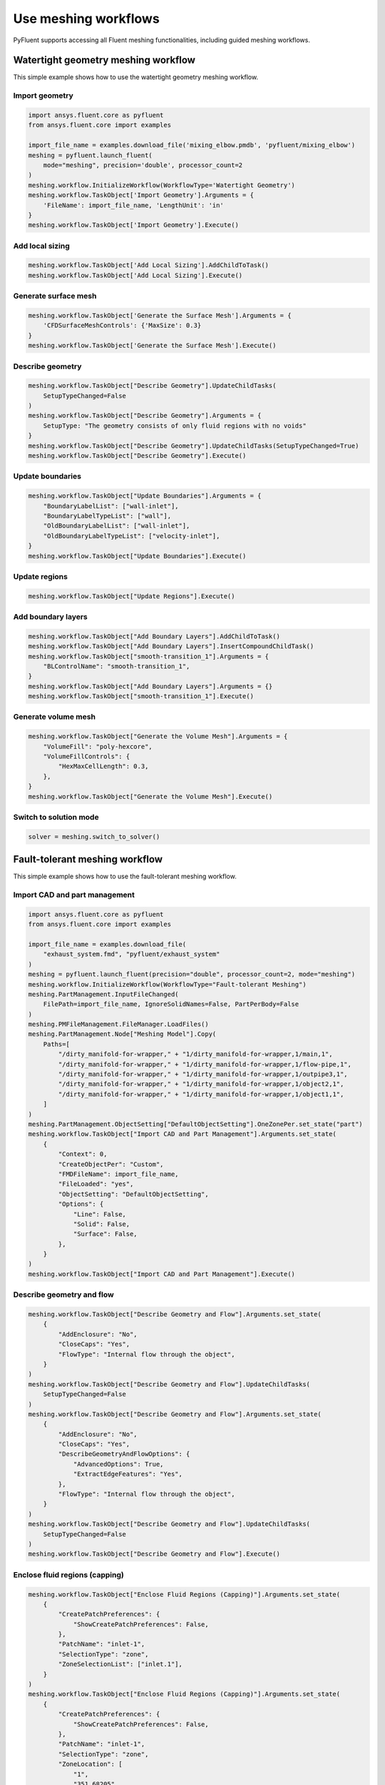 .. _ref_user_guide_meshing_workflows:

Use meshing workflows
=====================
PyFluent supports accessing all Fluent meshing functionalities, including 
guided meshing workflows.

Watertight geometry meshing workflow
------------------------------------
This simple example shows how to use the watertight geometry meshing workflow.

Import geometry
~~~~~~~~~~~~~~~

.. code:: python

    import ansys.fluent.core as pyfluent
    from ansys.fluent.core import examples

    import_file_name = examples.download_file('mixing_elbow.pmdb', 'pyfluent/mixing_elbow')
    meshing = pyfluent.launch_fluent(
        mode="meshing", precision='double', processor_count=2
    )
    meshing.workflow.InitializeWorkflow(WorkflowType='Watertight Geometry')
    meshing.workflow.TaskObject['Import Geometry'].Arguments = {
        'FileName': import_file_name, 'LengthUnit': 'in'
    }
    meshing.workflow.TaskObject['Import Geometry'].Execute()

Add local sizing
~~~~~~~~~~~~~~~~

.. code:: python

    meshing.workflow.TaskObject['Add Local Sizing'].AddChildToTask()
    meshing.workflow.TaskObject['Add Local Sizing'].Execute()

Generate surface mesh
~~~~~~~~~~~~~~~~~~~~~

.. code:: python

    meshing.workflow.TaskObject['Generate the Surface Mesh'].Arguments = {
        'CFDSurfaceMeshControls': {'MaxSize': 0.3}
    }
    meshing.workflow.TaskObject['Generate the Surface Mesh'].Execute()

Describe geometry
~~~~~~~~~~~~~~~~~

.. code:: python

    meshing.workflow.TaskObject["Describe Geometry"].UpdateChildTasks(
        SetupTypeChanged=False
    )
    meshing.workflow.TaskObject["Describe Geometry"].Arguments = {
        SetupType: "The geometry consists of only fluid regions with no voids"
    }
    meshing.workflow.TaskObject["Describe Geometry"].UpdateChildTasks(SetupTypeChanged=True)
    meshing.workflow.TaskObject["Describe Geometry"].Execute()

Update boundaries
~~~~~~~~~~~~~~~~~

.. code:: python

    meshing.workflow.TaskObject["Update Boundaries"].Arguments = {
        "BoundaryLabelList": ["wall-inlet"],
        "BoundaryLabelTypeList": ["wall"],
        "OldBoundaryLabelList": ["wall-inlet"],
        "OldBoundaryLabelTypeList": ["velocity-inlet"],
    }
    meshing.workflow.TaskObject["Update Boundaries"].Execute()

Update regions
~~~~~~~~~~~~~~

.. code:: python

    meshing.workflow.TaskObject["Update Regions"].Execute()

Add boundary layers
~~~~~~~~~~~~~~~~~~~

.. code:: python

    meshing.workflow.TaskObject["Add Boundary Layers"].AddChildToTask()
    meshing.workflow.TaskObject["Add Boundary Layers"].InsertCompoundChildTask()
    meshing.workflow.TaskObject["smooth-transition_1"].Arguments = {
        "BLControlName": "smooth-transition_1",
    }
    meshing.workflow.TaskObject["Add Boundary Layers"].Arguments = {}
    meshing.workflow.TaskObject["smooth-transition_1"].Execute()

Generate volume mesh
~~~~~~~~~~~~~~~~~~~~

.. code:: python

    meshing.workflow.TaskObject["Generate the Volume Mesh"].Arguments = {
        "VolumeFill": "poly-hexcore",
        "VolumeFillControls": {
            "HexMaxCellLength": 0.3,
        },
    }
    meshing.workflow.TaskObject["Generate the Volume Mesh"].Execute()

Switch to solution mode
~~~~~~~~~~~~~~~~~~~~~~~

.. code:: python

    solver = meshing.switch_to_solver()

Fault-tolerant meshing workflow
-------------------------------
This simple example shows how to use the fault-tolerant meshing workflow.

Import CAD and part management
~~~~~~~~~~~~~~~~~~~~~~~~~~~~~~

.. code:: python

    import ansys.fluent.core as pyfluent
    from ansys.fluent.core import examples

    import_file_name = examples.download_file(
        "exhaust_system.fmd", "pyfluent/exhaust_system"
    )
    meshing = pyfluent.launch_fluent(precision="double", processor_count=2, mode="meshing")
    meshing.workflow.InitializeWorkflow(WorkflowType="Fault-tolerant Meshing")
    meshing.PartManagement.InputFileChanged(
        FilePath=import_file_name, IgnoreSolidNames=False, PartPerBody=False
    )
    meshing.PMFileManagement.FileManager.LoadFiles()
    meshing.PartManagement.Node["Meshing Model"].Copy(
        Paths=[
            "/dirty_manifold-for-wrapper," + "1/dirty_manifold-for-wrapper,1/main,1",
            "/dirty_manifold-for-wrapper," + "1/dirty_manifold-for-wrapper,1/flow-pipe,1",
            "/dirty_manifold-for-wrapper," + "1/dirty_manifold-for-wrapper,1/outpipe3,1",
            "/dirty_manifold-for-wrapper," + "1/dirty_manifold-for-wrapper,1/object2,1",
            "/dirty_manifold-for-wrapper," + "1/dirty_manifold-for-wrapper,1/object1,1",
        ]
    )
    meshing.PartManagement.ObjectSetting["DefaultObjectSetting"].OneZonePer.set_state("part")
    meshing.workflow.TaskObject["Import CAD and Part Management"].Arguments.set_state(
        {
            "Context": 0,
            "CreateObjectPer": "Custom",
            "FMDFileName": import_file_name,
            "FileLoaded": "yes",
            "ObjectSetting": "DefaultObjectSetting",
            "Options": {
                "Line": False,
                "Solid": False,
                "Surface": False,
            },
        }
    )
    meshing.workflow.TaskObject["Import CAD and Part Management"].Execute()

Describe geometry and flow
~~~~~~~~~~~~~~~~~~~~~~~~~~

.. code:: python

    meshing.workflow.TaskObject["Describe Geometry and Flow"].Arguments.set_state(
        {
            "AddEnclosure": "No",
            "CloseCaps": "Yes",
            "FlowType": "Internal flow through the object",
        }
    )
    meshing.workflow.TaskObject["Describe Geometry and Flow"].UpdateChildTasks(
        SetupTypeChanged=False
    )
    meshing.workflow.TaskObject["Describe Geometry and Flow"].Arguments.set_state(
        {
            "AddEnclosure": "No",
            "CloseCaps": "Yes",
            "DescribeGeometryAndFlowOptions": {
                "AdvancedOptions": True,
                "ExtractEdgeFeatures": "Yes",
            },
            "FlowType": "Internal flow through the object",
        }
    )
    meshing.workflow.TaskObject["Describe Geometry and Flow"].UpdateChildTasks(
        SetupTypeChanged=False
    )
    meshing.workflow.TaskObject["Describe Geometry and Flow"].Execute()

Enclose fluid regions (capping)
~~~~~~~~~~~~~~~~~~~~~~~~~~~~~~~

.. code:: python

    meshing.workflow.TaskObject["Enclose Fluid Regions (Capping)"].Arguments.set_state(
        {
            "CreatePatchPreferences": {
                "ShowCreatePatchPreferences": False,
            },
            "PatchName": "inlet-1",
            "SelectionType": "zone",
            "ZoneSelectionList": ["inlet.1"],
        }
    )
    meshing.workflow.TaskObject["Enclose Fluid Regions (Capping)"].Arguments.set_state(
        {
            "CreatePatchPreferences": {
                "ShowCreatePatchPreferences": False,
            },
            "PatchName": "inlet-1",
            "SelectionType": "zone",
            "ZoneLocation": [
                "1",
                "351.68205",
                "-361.34322",
                "-301.88668",
                "396.96205",
                "-332.84759",
                "-266.69751",
                "inlet.1",
            ],
            "ZoneSelectionList": ["inlet.1"],
        }
    )
    meshing.workflow.TaskObject["Enclose Fluid Regions (Capping)"].AddChildToTask()

    meshing.workflow.TaskObject["Enclose Fluid Regions (Capping)"].InsertCompoundChildTask()
    meshing.workflow.TaskObject["Enclose Fluid Regions (Capping)"].Arguments.set_state({})
    meshing.workflow.TaskObject["inlet-1"].Execute()
    meshing.workflow.TaskObject["Enclose Fluid Regions (Capping)"].Arguments.set_state(
        {
            "PatchName": "inlet-2",
            "SelectionType": "zone",
            "ZoneSelectionList": ["inlet.2"],
        }
    )
    meshing.workflow.TaskObject["Enclose Fluid Regions (Capping)"].Arguments.set_state(
        {
            "PatchName": "inlet-2",
            "SelectionType": "zone",
            "ZoneLocation": [
                "1",
                "441.68205",
                "-361.34322",
                "-301.88668",
                "486.96205",
                "-332.84759",
                "-266.69751",
                "inlet.2",
            ],
            "ZoneSelectionList": ["inlet.2"],
        }
    )
    meshing.workflow.TaskObject["Enclose Fluid Regions (Capping)"].AddChildToTask()

    meshing.workflow.TaskObject["Enclose Fluid Regions (Capping)"].InsertCompoundChildTask()
    meshing.workflow.TaskObject["Enclose Fluid Regions (Capping)"].Arguments.set_state({})
    meshing.workflow.TaskObject["inlet-2"].Execute()
    meshing.workflow.TaskObject["Enclose Fluid Regions (Capping)"].Arguments.set_state(
        {
            "PatchName": "inlet-3",
            "SelectionType": "zone",
            "ZoneSelectionList": ["inlet"],
        }
    )
    meshing.workflow.TaskObject["Enclose Fluid Regions (Capping)"].Arguments.set_state(
        {
            "PatchName": "inlet-3",
            "SelectionType": "zone",
            "ZoneLocation": [
                "1",
                "261.68205",
                "-361.34322",
                "-301.88668",
                "306.96205",
                "-332.84759",
                "-266.69751",
                "inlet",
            ],
            "ZoneSelectionList": ["inlet"],
        }
    )
    meshing.workflow.TaskObject["Enclose Fluid Regions (Capping)"].AddChildToTask()

    meshing.workflow.TaskObject["Enclose Fluid Regions (Capping)"].InsertCompoundChildTask()
    meshing.workflow.TaskObject["Enclose Fluid Regions (Capping)"].Arguments.set_state({})
    meshing.workflow.TaskObject["inlet-3"].Execute()
    meshing.workflow.TaskObject["Enclose Fluid Regions (Capping)"].Arguments.set_state(
        {
            "PatchName": "outlet-1",
            "SelectionType": "zone",
            "ZoneSelectionList": ["outlet"],
            "ZoneType": "pressure-outlet",
        }
    )
    meshing.workflow.TaskObject["Enclose Fluid Regions (Capping)"].Arguments.set_state(
        {
            "PatchName": "outlet-1",
            "SelectionType": "zone",
            "ZoneLocation": [
                "1",
                "352.22702",
                "-197.8957",
                "84.102381",
                "394.41707",
                "-155.70565",
                "84.102381",
                "outlet",
            ],
            "ZoneSelectionList": ["outlet"],
            "ZoneType": "pressure-outlet",
        }
    )
    meshing.workflow.TaskObject["Enclose Fluid Regions (Capping)"].AddChildToTask()

    meshing.workflow.TaskObject["Enclose Fluid Regions (Capping)"].InsertCompoundChildTask()
    meshing.workflow.TaskObject["Enclose Fluid Regions (Capping)"].Arguments.set_state({})
    meshing.workflow.TaskObject["outlet-1"].Execute()


Extract edge features
~~~~~~~~~~~~~~~~~~~~~

.. code:: python

    meshing.workflow.TaskObject["Extract Edge Features"].Arguments.set_state(
        {
            "ExtractMethodType": "Intersection Loops",
            "ObjectSelectionList": ["flow_pipe", "main"],
        }
    )
    meshing.workflow.TaskObject["Extract Edge Features"].AddChildToTask()

    meshing.workflow.TaskObject["Extract Edge Features"].InsertCompoundChildTask()

    meshing.workflow.TaskObject["edge-group-1"].Arguments.set_state(
        {
            "ExtractEdgesName": "edge-group-1",
            "ExtractMethodType": "Intersection Loops",
            "ObjectSelectionList": ["flow_pipe", "main"],
        }
    )
    meshing.workflow.TaskObject["Extract Edge Features"].Arguments.set_state({})

    meshing.workflow.TaskObject["edge-group-1"].Execute()

Identify regions
~~~~~~~~~~~~~~~~

.. code:: python

    meshing.workflow.TaskObject["Identify Regions"].Arguments.set_state(
        {
            "SelectionType": "zone",
            "X": 377.322045740589,
            "Y": -176.800676988458,
            "Z": -37.0764628583475,
            "ZoneSelectionList": ["main.1"],
        }
    )
    meshing.workflow.TaskObject["Identify Regions"].Arguments.set_state(
        {
            "SelectionType": "zone",
            "X": 377.322045740589,
            "Y": -176.800676988458,
            "Z": -37.0764628583475,
            "ZoneLocation": [
                "1",
                "213.32205",
                "-225.28068",
                "-158.25531",
                "541.32205",
                "-128.32068",
                "84.102381",
                "main.1",
            ],
            "ZoneSelectionList": ["main.1"],
        }
    )
    meshing.workflow.TaskObject["Identify Regions"].AddChildToTask()

    meshing.workflow.TaskObject["Identify Regions"].InsertCompoundChildTask()

    meshing.workflow.TaskObject["fluid-region-1"].Arguments.set_state(
        {
            "MaterialPointsName": "fluid-region-1",
            "SelectionType": "zone",
            "X": 377.322045740589,
            "Y": -176.800676988458,
            "Z": -37.0764628583475,
            "ZoneLocation": [
                "1",
                "213.32205",
                "-225.28068",
                "-158.25531",
                "541.32205",
                "-128.32068",
                "84.102381",
                "main.1",
            ],
            "ZoneSelectionList": ["main.1"],
        }
    )
    meshing.workflow.TaskObject["Identify Regions"].Arguments.set_state({})

    meshing.workflow.TaskObject["fluid-region-1"].Execute()
    meshing.workflow.TaskObject["Identify Regions"].Arguments.set_state(
        {
            "MaterialPointsName": "void-region-1",
            "NewRegionType": "void",
            "ObjectSelectionList": ["inlet-1", "inlet-2", "inlet-3", "main"],
            "X": 374.722045740589,
            "Y": -278.9775145640143,
            "Z": -161.1700719416913,
        }
    )
    meshing.workflow.TaskObject["Identify Regions"].AddChildToTask()

    meshing.workflow.TaskObject["Identify Regions"].InsertCompoundChildTask()

    meshing.workflow.TaskObject["Identify Regions"].Arguments.set_state({})

    meshing.workflow.TaskObject["void-region-1"].Execute()

Define leakage threshold
~~~~~~~~~~~~~~~~~~~~~~~~

.. code:: python

    meshing.workflow.TaskObject["Define Leakage Threshold"].Arguments.set_state(
        {
            "AddChild": "yes",
            "FlipDirection": True,
            "PlaneDirection": "X",
            "RegionSelectionSingle": "void-region-1",
        }
    )
    meshing.workflow.TaskObject["Define Leakage Threshold"].AddChildToTask()

    meshing.workflow.TaskObject["Define Leakage Threshold"].InsertCompoundChildTask()
    meshing.workflow.TaskObject["leakage-1"].Arguments.set_state(
        {
            "AddChild": "yes",
            "FlipDirection": True,
            "LeakageName": "leakage-1",
            "PlaneDirection": "X",
            "RegionSelectionSingle": "void-region-1",
        }
    )
    meshing.workflow.TaskObject["Define Leakage Threshold"].Arguments.set_state(
        {
            "AddChild": "yes",
        }
    )
    meshing.workflow.TaskObject["leakage-1"].Execute()

Update regions settings
~~~~~~~~~~~~~~~~~~~~~~~

.. code:: python

    meshing.workflow.TaskObject["Update Region Settings"].Arguments.set_state(
        {
            "AllRegionFilterCategories": ["2"] * 5 + ["1"] * 2,
            "AllRegionLeakageSizeList": ["none"] * 6 + ["6.4"],
            "AllRegionLinkedConstructionSurfaceList": ["n/a"] * 6 + ["no"],
            "AllRegionMeshMethodList": ["none"] * 6 + ["wrap"],
            "AllRegionNameList": [
                "main",
                "flow_pipe",
                "outpipe3",
                "object2",
                "object1",
                "void-region-1",
                "fluid-region-1",
            ],
            "AllRegionOversetComponenList": ["no"] * 7,
            "AllRegionSourceList": ["object"] * 5 + ["mpt"] * 2,
            "AllRegionTypeList": ["void"] * 6 + ["fluid"],
            "AllRegionVolumeFillList": ["none"] * 6 + ["tet"],
            "FilterCategory": "Identified Regions",
            "OldRegionLeakageSizeList": [""],
            "OldRegionMeshMethodList": ["wrap"],
            "OldRegionNameList": ["fluid-region-1"],
            "OldRegionOversetComponenList": ["no"],
            "OldRegionTypeList": ["fluid"],
            "OldRegionVolumeFillList": ["hexcore"],
            "RegionLeakageSizeList": [""],
            "RegionMeshMethodList": ["wrap"],
            "RegionNameList": ["fluid-region-1"],
            "RegionOversetComponenList": ["no"],
            "RegionTypeList": ["fluid"],
            "RegionVolumeFillList": ["tet"],
        }
    )
    meshing.workflow.TaskObject["Update Region Settings"].Execute()

Choose mesh control options
~~~~~~~~~~~~~~~~~~~~~~~~~~~

.. code:: python

    meshing.workflow.TaskObject["Choose Mesh Control Options"].Execute()

Generate surface mesh
~~~~~~~~~~~~~~~~~~~~~

.. code:: python

    meshing.workflow.TaskObject["Generate the Surface Mesh"].Execute()

Update boundaries
~~~~~~~~~~~~~~~~~

.. code:: python

    meshing.workflow.TaskObject["Update Boundaries"].Execute()

Add boundary layers
~~~~~~~~~~~~~~~~~~~

.. code:: python

    meshing.workflow.TaskObject["Add Boundary Layers"].AddChildToTask()

    meshing.workflow.TaskObject["Add Boundary Layers"].InsertCompoundChildTask()

    meshing.workflow.TaskObject["aspect-ratio_1"].Arguments.set_state(
        {
            "BLControlName": "aspect-ratio_1",
        }
    )
    meshing.workflow.TaskObject["Add Boundary Layers"].Arguments.set_state({})

    meshing.workflow.TaskObject["aspect-ratio_1"].Execute()

Generate volume mesh
~~~~~~~~~~~~~~~~~~~~

.. code:: python

    meshing.workflow.TaskObject["Generate the Volume Mesh"].Arguments.set_state(
        {
            "AllRegionNameList": [
                "main",
                "flow_pipe",
                "outpipe3",
                "object2",
                "object1",
                "void-region-1",
                "fluid-region-1",
            ],
            "AllRegionSizeList": ["11.33375"] * 7,
            "AllRegionVolumeFillList": ["none"] * 6 + ["tet"],
            "EnableParallel": True,
        }
    )
    meshing.workflow.TaskObject["Generate the Volume Mesh"].Execute()

Switch to solution mode
~~~~~~~~~~~~~~~~~~~~~~~

.. code:: python

    solver = meshing.switch_to_solver()

Sample use of CommandArguments
------------------------------
This simple example shows you how to use the ``CommandArgument`` attributes and explicit
attribute access methods in a watertight geometry meshing workflow.

.. Note::
   ``CommandArgument`` attributes are read-only.

.. code:: python

    import ansys.fluent.core as pyfluent
    from ansys.fluent.core import examples

    import_file_name = examples.download_file("mixing_elbow.pmdb", "pyfluent/mixing_elbow")
    meshing = pyfluent.launch_fluent(mode="meshing", precision="double", processor_count=2)
    w = meshing.workflow
    w.InitializeWorkflow(WorkflowType="Watertight Geometry")

    w.task("Import Geometry").CommandArguments()
    w.task("Import Geometry").CommandArguments.FileName.is_read_only()
    w.task("Import Geometry").CommandArguments.LengthUnit.is_active()
    w.task("Import Geometry").CommandArguments.LengthUnit.allowed_values()
    w.task("Import Geometry").CommandArguments.LengthUnit.default_value()
    w.task("Import Geometry").CommandArguments.LengthUnit()
    w.task("Import Geometry").CommandArguments.CadImportOptions.OneZonePer()
    w.task("Import Geometry").CommandArguments.CadImportOptions.FeatureAngle.min()

Some improvements
-----------------
One can call the TaskObject to get it's state:

.. code:: python
    meshing.workflow.TaskObject()
Items of the TaskObject can now be accessed in settings dictionary style:

.. code:: python
    for name, object in meshing.workflow.TaskObject.items():
        ...
